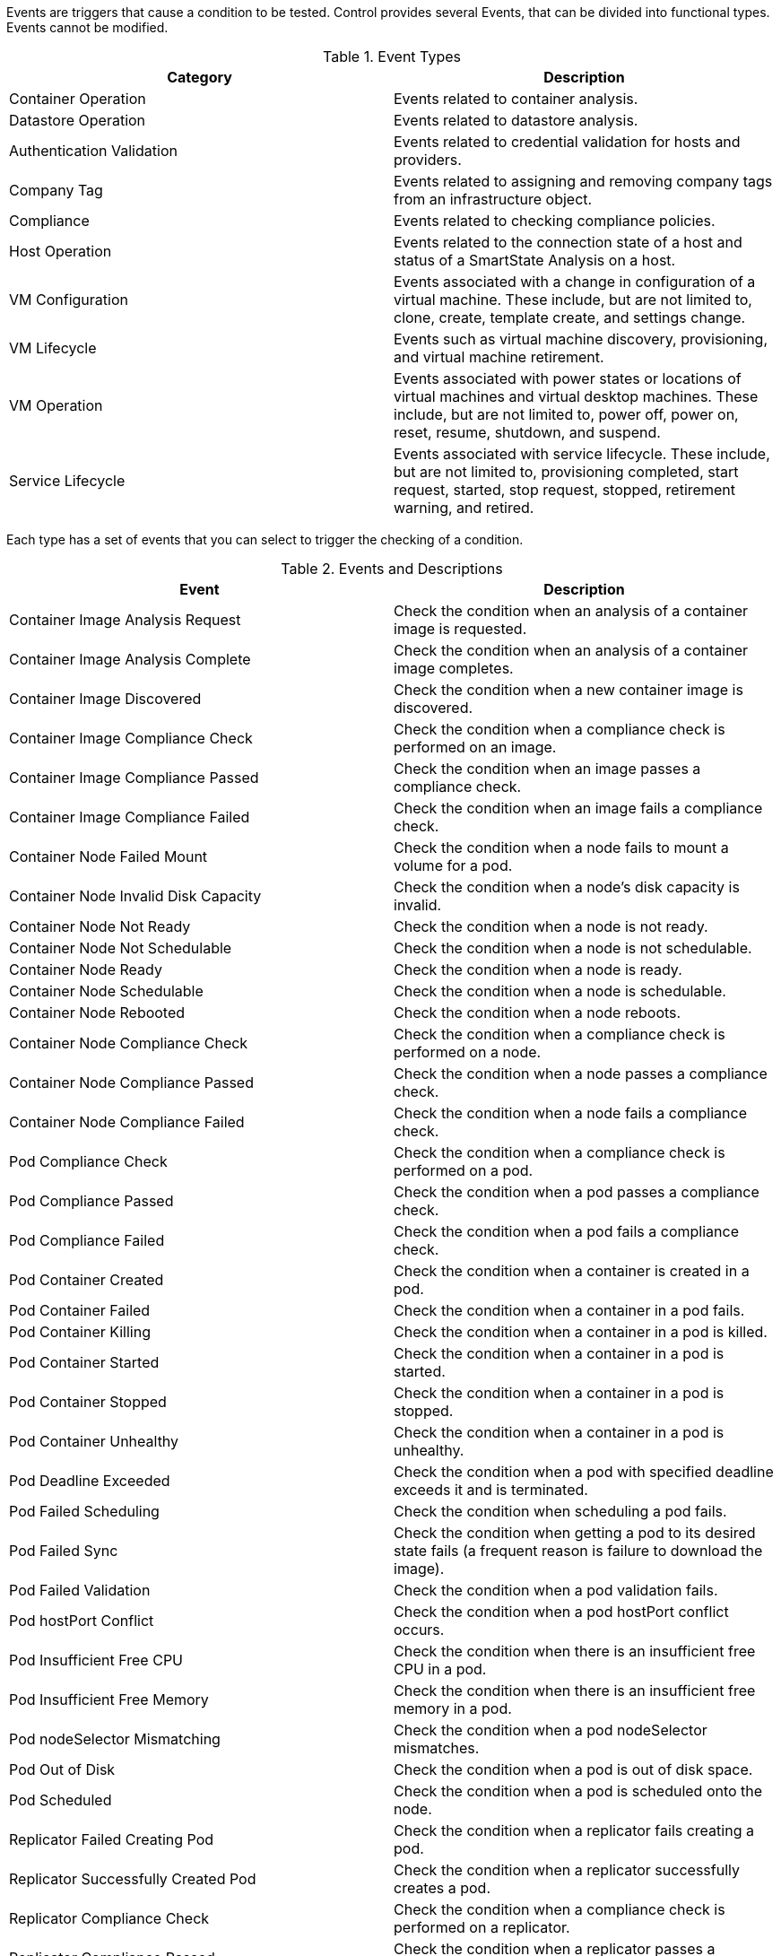 [[Events]]

Events are triggers that cause a condition to be tested. Control provides several Events, that can be divided into functional types. Events cannot be modified.

.Event Types
[cols=",",options="header",]
|====
|Category |Description
|Container Operation |Events related to container analysis.

|Datastore Operation |Events related to datastore analysis.

|Authentication Validation |Events related to credential validation for
hosts and providers.

|Company Tag |Events related to assigning and removing company tags from
an infrastructure object.

|Compliance |Events related to checking compliance policies.

|Host Operation |Events related to the connection state of a host and
status of a SmartState Analysis on a host.

|VM Configuration |Events associated with a change in configuration of a
virtual machine. These include, but are not limited to, clone, create,
template create, and settings change.

|VM Lifecycle |Events such as virtual machine discovery, provisioning,
and virtual machine retirement.

|VM Operation |Events associated with power states or locations of
virtual machines and virtual desktop machines. These include, but are
not limited to, power off, power on, reset, resume, shutdown, and
suspend.

|Service Lifecycle |Events associated with service lifecycle. These
include, but are not limited to, provisioning completed, start request,
started, stop request, stopped, retirement warning, and retired.
|====

Each type has a set of events that you can select to trigger the
checking of a condition.

.Events and Descriptions
[cols=",",options="header",]
|====
|Event |Description

|Container Image Analysis Request |Check the condition when an analysis of a container image
is requested.

|Container Image Analysis Complete |Check the condition when an analysis of a container image completes.

|Container Image Discovered |Check the condition when a new container image is discovered.

|Container Image Compliance Check |Check the condition when a compliance check is performed on an image.

|Container Image Compliance Passed |Check the condition when an image passes a compliance check.

|Container Image Compliance Failed |Check the condition when an image fails a compliance check.

|Container Node Failed Mount |Check the condition when a node fails to mount a volume for a pod.

|Container Node Invalid Disk Capacity |Check the condition when a node's disk capacity is invalid.

|Container Node Not Ready |Check the condition when a node is not ready.

|Container Node Not Schedulable |Check the condition when a node is not schedulable.

|Container Node Ready |Check the condition when a node is ready.

|Container Node Schedulable |Check the condition when a node is schedulable.

|Container Node Rebooted |Check the condition when a node reboots.

|Container Node Compliance Check |Check the condition when a compliance check is performed on a node.

|Container Node Compliance Passed |Check the condition when a node passes a compliance check.

|Container Node Compliance Failed |Check the condition when a node fails a compliance check.

|Pod Compliance Check |Check the condition when a compliance check is performed on a pod.

|Pod Compliance Passed |Check the condition when a pod passes a compliance check.

|Pod Compliance Failed |Check the condition when a pod fails a compliance check.

|Pod Container Created | Check the condition when a container is created in a pod.

|Pod Container Failed |Check the condition when a container in a pod fails.

|Pod Container Killing  | Check the condition when a container in a pod is killed.

|Pod Container Started | Check the condition when a container in a pod is started.

|Pod Container Stopped | Check the condition when a container in a pod is stopped.

|Pod Container Unhealthy | Check the condition when a container in a pod is unhealthy.

|Pod Deadline Exceeded |Check the condition when a pod with specified deadline exceeds it and is terminated.

|Pod Failed Scheduling |Check the condition when scheduling a pod fails.

|Pod Failed Sync |Check the condition when getting a pod to its desired state fails (a frequent reason is failure to download the image).

|Pod Failed Validation |Check the condition when a pod validation fails.

|Pod hostPort Conflict |Check the condition when a pod hostPort conflict occurs.

|Pod Insufficient Free CPU |Check the condition when there is an insufficient free CPU in a pod.

|Pod Insufficient Free Memory |Check the condition when there is an insufficient free memory in a pod.

|Pod nodeSelector Mismatching |Check the condition when a pod nodeSelector mismatches.

|Pod Out of Disk |Check the condition when a pod is out of disk space.

|Pod Scheduled |Check the condition when a pod is scheduled onto the node.

|Replicator Failed Creating Pod |Check the condition when a replicator fails creating a pod.

|Replicator Successfully Created Pod |Check the condition when a replicator successfully creates a pod.

|Replicator Compliance Check |Check the condition when a compliance check is performed on a replicator.

|Replicator Compliance Passed |Check the condition when a replicator passes a compliance check.

|Replicator Compliance Failed |Check the condition when a replicator fails a compliance check.

|Database Failover Executed |Check the condition when a database failover is executed.

|Datastore Analysis Complete |Check the condition when a SmartState
Analysis of a datastore completes.

|Datastore Analysis Request |Check the condition when a SmartState
Analysis for a datastore is requested from the user interface.

|Host Added to Cluster |Check the condition when a host is added to a
cluster.

|Host Analysis Complete |Check the condition when a SmartState Analysis
of host completes.

|Host Analysis Request |Check the condition when a SmartState Analysis
is requested from the {product-title_short} console.

|Host Auth Changed |Check the condition when host authentication
credentials are changed in the {product-title_short} console.

|Host Auth Error |Check the condition if there is any other error
connecting to the host such as ssh/vim handshaking problems, timeouts,
or any other uncategorized error.

|Host Auth Incomplete Credentials |Check the condition if host
authentication credentials are not complete in the user interface.

|Host Auth Invalid |Check the condition if {product-title_short}
is able to communicate with the host and the credentials fail.

|Host Auth Unreachable |Check the condition if {product-title_short} is unable to communicate with the host.

|Host Auth Valid |Check the condition when the host authentication
credentials entered in the {product-title_short} console are
valid.

|Host C & U Processing Complete |Check the condition when the processing
of capacity and utilization data has finished.

|Host Compliance Check |Check the condition when a compliance check is
performed on a host.

|Host Compliance Failed |Check the condition when a host fails a
compliance check.

|Host Compliance Passed |Check the condition when a host passes a
compliance check.

|Host Connect |Check the condition when a host connects to a provider.

|Host Disconnect |Check the condition when a host disconnects from a
provider.

|Host Maintenance Enter Request |Check the condition when a host requests to
 enter maintenance mode.

|Host Maintenance Exit Request  |Check the condition when a host requests to
 exit maintenance mode.

|Host Provision Complete |Check the condition when the host
provision is complete.

|Host Reboot Request |Check the condition when someone tries to
reboot a host from the {product-title_short} console.

|Host Removed from Cluster |Check the condition when a host is removed
from a cluster.

|Host Reset Request |Check the condition when a host is
restarted from the {product-title_short} console.

|Host Shutdown Request |Check the condition when a host is
shut down from the {product-title_short} console.

|Host Standby Request |Check the condition when someone tries to put the
 operating system of a host in standby from the {product-title_short} console. 

|Host Start Request |Check the condition when a host is
started from the {product-title_short} console.

|Host Stop Request |Check the condition when a host is
requested to stop from the {product-title_short} console.

|Host Vmotion Disable Request |Check the condition when a request to disable
vMotion on a host is created from the {product-title_short} console.

|Host Vmotion Enable Request |Check the condition when a request to enable
vMotion on a host is created from the {product-title_short} console.

|Orchestration Stack Retire Request |Check the condition when an orchestration stack
retirement request is created from {product-title_short}.

|Physical Server Reset |Check the condition when a physical server is
restarted from the {product-title_short} console.

|Physical Server Shutdown |Check the condition when a physical server is
shut down from the {product-title_short} console.

|Physical Server Start |Check the condition when a physical server is
started from the {product-title_short} console.

|Provider Auth Changed |_For use only with {product-title_short}
automate, for future use in policies._ Check the condition when provider
authentication credentials are changed in the user interface.

|Provider Auth Error |_For use only with {product-title_short}
automate, for future use in policies._ Check the condition if there is
any other error connecting to the provider such as ssh/vim handshaking
problems, timeouts, or any other uncategorized error.

|Provider Auth Incomplete Credentials |_For use only with automate, for future use in policies._ Check the
condition if provider authentication credentials are not complete in the
{product-title_short} console.

|Provider Auth Invalid |_For use only with {product-title_short}
automate, for future use in policies._ Check the condition if {product-title_short} is able to communicate with the provider and the
credentials fail.

|Provider Auth Unreachable |_For use only with automate, for future use in policies._ Check the condition if
{product-title_short} is unable to communicate with the provider.

|Provider Auth Valid |_For use only with {product-title_short}
automate, for future use in policies._ Check the condition when the
provider authentication credentials entered in the user interface are valid.

|Provider Compliance Check |Check the condition when a compliance check is
performed on a provider.

|Provider Compliance Failed |Check the condition when a provider fails a
compliance check.

|Provider Compliance Passed |Check the condition when a provider passes a
compliance check.

|Service Provision Complete |Check the condition when the service
provision is complete.

|Service Retire Request | Check the condition when a service
retirement request is created from {product-title_short}.

|Service Retired |Check the condition when the service has been retired.

|Service Retirement Warning |Check the condition when the service is
about to retire.

|Service Start Request |Check the condition when the service has been
requested to start.

|Service Started |Check the condition when the service has started.

|Service Stop Request |Check the condition when the service has been
requested to stop.

|Service Stopped |Check the condition when the service has stopped.

|Tag Complete |Check the condition after a company tag is assigned.

|Tag Parent Cluster Complete |Check the condition after a company tag is
assigned to a virtual machine's parent cluster.

|Tag Parent Datastore Complete |Check the condition after a company tag
is assigned to a virtual machine's parent datastore.

|Tag Parent Host Complete |Check the condition after a company tag is
assigned to a virtual machine's parent host.

|Tag Parent Resource Pool Complete |Check the condition after a company
tag is assigned to a virtual machine's parent resource pool.

|Tag Request |Check the condition when assignment of a company tag is
attempted.

|Un-Tag Complete |Check the condition when a company tag is removed.

|Un-Tag Parent Cluster Complete |Check the condition after a company tag
is removed from a virtual machine's parent cluster.

|Un-Tag Parent Datastore Complete |Check the condition after a company
tag is removed from a virtual machine's parent datastore.

|Un-Tag Parent Host Complete |Check the condition after a company tag is
removed from a virtual machine's parent host.

|Un-Tag Parent Resource Pool Complete |Check the condition after a
company tag is removed from a virtual machine's parent resource pool.

|Un-Tag Request |Check the condition when an attempt is made to remove a
company tag.

|VDI Connecting to Session |Check the condition when a VDI session is
started.

|VDI Disconnected from Session |Check the condition when a VDI session
is disconnected.

|VDI Login Session |Check the condition when a user logs on to a VDI
session.

|VDI Logoff Session |Check the condition when a user logs off from a VDI
session.

|VM Analysis Complete |Check the condition when a SmartState Analysis of
virtual machine completes.

|VM Analysis Failure |Check the condition when a SmartState Analysis of
virtual machine fails.

|VM Analysis Request |Check the condition when a SmartState Analysis is
requested from the {product-title_short} console.

|VM Analysis Start |Check the condition when a SmartState Analysis of
virtual machine is started.

|VM C & U Processing Complete |Check the condition when the processing
of capacity and utilization data has finished.

|VM Clone Complete |Check the condition when a virtual machine is
cloned.

|VM Clone Start |Check the condition when a virtual machine clone is
started.

|VM Compliance Check |Check the condition when a compliance check is
performed on a virtual machine.

|VM Compliance Failed |Check the condition when a virtual machine fails
a compliance check.

|VM Compliance Passed |Check the condition when a virtual machine passes
a compliance check.

|VM Create Complete |Check the condition when a virtual machine is
created.

|VM Delete (from Disk) Request |Check the condition when someone tries
to delete a virtual machine from disk from the user interface.

|VM Guest Reboot |Check the condition when a virtual machine is
rebooted.

|VM Guest Reboot Request |Check the condition when someone tries to
reboot a virtual machine from the {product-title_short} console.

|VM Guest Shutdown |Check the condition when the operating system of a
virtual machine shuts down.

|VM Guest Shutdown Request |Check the condition when someone tries to
shut down the operating system of a virtual machine from the user interface.

|VM Live Migration (vMotion) |Check the condition when a vMotion migration is
performed.

|VM Power Off |Check the condition when a virtual machine is turned off.

|VM Power Off Request |Check the condition when someone tries to power
off a virtual machine from the {product-title_short} console.

|VM Power On |Check the condition when a virtual machine is turned on.

|VM Power On Request |Check the condition when someone tries to turn on
a virtual machine from the {product-title_short} console.

|VM Provision Complete |Check the condition when a virtual machine is
provisioned.

|VM Remote Console Connected |Check the condition when a virtual machine
is connected to a remote console.

|VM Removal from Inventory |Check the condition when a virtual machine
is unregistered.

|VM Removal from Inventory Request |Check the condition when a request
is sent from the {product-title_short} console to unregister a
virtual machine.

|VM Renamed Event |Check the condition when a virtual machine is renamed
on its provider.

|VM Reset |Check the condition when a virtual machine is restarted.

|VM Reset Request |Check the condition when a virtual machine is
restarted from the {product-title_short} console.

|VM Retire Request |Check the condition when a virtual machine
retirement request is created from {product-title_short}.

|VM Retired |Check the condition when a virtual machine is retired.

|VM Retirement Warning |Check the condition when a warning threshold is
reached for retirement.

|VM Settings Change |Check the condition when the settings of virtual
machine are changed.

|VM Snapshot Create Complete |Check the condition when a snapshot is
completed.

|VM Snapshot Create Request |Check the condition when someone tries to
create a snapshot of a virtual machine from the user interface.

|VM Snapshot Create Started |Check the condition when a snapshot
creation is started.

|VM Standby of Guest |Check the condition when the operating system of a
virtual machine goes to standby.

|VM Standby of Guest Request |Check the condition when someone tries to
put the operating system of a virtual machine in standby from the
{product-title_short} console.

|VM Suspend |Check the condition when a virtual machine is suspended.

|VM Suspend Request |Check the condition when someone tries to suspend a
virtual machine from the {product-title_short} console.

|VM Template Create Complete |Check the condition when a virtual machine
template is created.
|====
